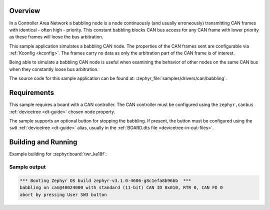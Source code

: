 .. zephyr:code-sample:: can-babbling
   :name: Controller Area Network (CAN) babbling node
   :relevant-api: can_controller

   Simulate a babbling CAN node.

Overview
********

In a Controller Area Network a babbling node is a node continuously (and usually erroneously)
transmitting CAN frames with identical - often high - priority. This constant babbling blocks CAN
bus access for any CAN frame with lower priority as these frames will loose the bus arbitration.

This sample application simulates a babbling CAN node. The properties of the CAN frames sent are
configurable via :ref:`Kconfig <kconfig>`. The frames carry no data as only the arbitration part of
the CAN frame is of interest.

Being able to simulate a babbling CAN node is useful when examining the behavior of other nodes on
the same CAN bus when they constantly loose bus arbitration.

The source code for this sample application can be found at:
:zephyr_file:`samples/drivers/can/babbling`.

Requirements
************

This sample requires a board with a CAN controller. The CAN controller must be configured using the
``zephyr,canbus`` :ref:`devicetree <dt-guide>` chosen node property.

The sample supports an optional button for stopping the babbling. If present, the button must be
configured using the ``sw0`` :ref:`devicetree <dt-guide>` alias, usually in the :ref:`BOARD.dts file
<devicetree-in-out-files>`.

Building and Running
********************

Example building for :zephyr:board:`twr_ke18f`:

.. zephyr-app-commands::
   :zephyr-app: samples/drivers/can/babbling
   :board: twr_ke18f
   :goals: build flash

Sample output
=============

.. code-block:: console

   *** Booting Zephyr OS build zephyr-v3.1.0-4606-g8c1efa8b96bb  ***
   babbling on can@40024000 with standard (11-bit) CAN ID 0x010, RTR 0, CAN FD 0
   abort by pressing User SW3 button
